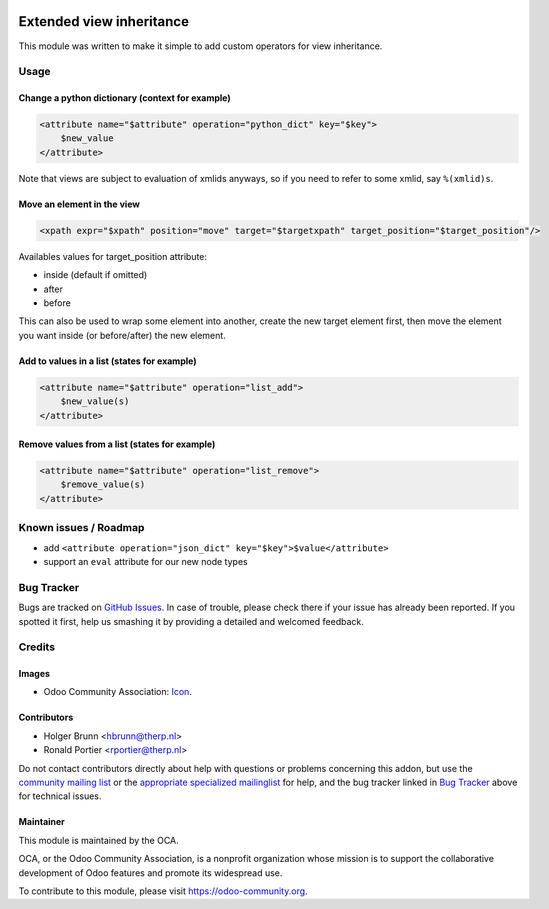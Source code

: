 .. image:: https://img.shields.io/badge/licence-LGPL--3-blue.svg
    :target: http://www.gnu.org/licenses/lgpl-3.0-standalone.html
    :alt: License: LGPL-3

=========================
Extended view inheritance
=========================

This module was written to make it simple to add custom operators for view
inheritance.

Usage
=====

.. image:: https://odoo-community.org/website/image/ir.attachment/5784_f2813bd/datas
    :alt: Try me on Runbot
    :target: https://runbot.odoo-community.org/runbot/149/10.0

Change a python dictionary (context for example)
------------------------------------------------

.. code-block:: xml

    <attribute name="$attribute" operation="python_dict" key="$key">
        $new_value
    </attribute>

Note that views are subject to evaluation of xmlids anyways, so if you need
to refer to some xmlid, say ``%(xmlid)s``.

Move an element in the view
---------------------------

.. code-block:: xml

    <xpath expr="$xpath" position="move" target="$targetxpath" target_position="$target_position"/>

Availables values for target_position attribute:

* inside (default if omitted)
* after
* before


This can also be used to wrap some element into another, create the new target
element first, then move the element you want inside (or before/after) the new
element.

Add to values in a list (states for example)
--------------------------------------------

.. code-block:: xml

    <attribute name="$attribute" operation="list_add">
        $new_value(s)
    </attribute>

Remove values from a list (states for example)
----------------------------------------------

.. code-block:: xml

    <attribute name="$attribute" operation="list_remove">
        $remove_value(s)
    </attribute>

Known issues / Roadmap
======================

* add ``<attribute operation="json_dict" key="$key">$value</attribute>``
* support an ``eval`` attribute for our new node types

Bug Tracker
===========

Bugs are tracked on `GitHub Issues
<https://github.com/OCA/server-tools/issues>`_. In case of trouble, please
check there if your issue has already been reported. If you spotted it first,
help us smashing it by providing a detailed and welcomed feedback.

Credits
=======

Images
------

* Odoo Community Association:
  `Icon <https://github.com/OCA/maintainer-tools/blob/master/template/module/static/description/icon.svg>`_.

Contributors
------------

* Holger Brunn <hbrunn@therp.nl>
* Ronald Portier <rportier@therp.nl>

Do not contact contributors directly about help with questions or problems
concerning this addon, but use the
`community mailing list <mailto:community@mail.odoo.com>`_ or the
`appropriate specialized mailinglist <https://odoo-community.org/groups>`_
for help, and the bug tracker linked in `Bug Tracker`_ above for
technical issues.

Maintainer
----------

.. image:: https://odoo-community.org/logo.png
   :alt: Odoo Community Association
   :target: https://odoo-community.org

This module is maintained by the OCA.

OCA, or the Odoo Community Association, is a nonprofit organization whose
mission is to support the collaborative development of Odoo features and
promote its widespread use.

To contribute to this module, please visit https://odoo-community.org.
